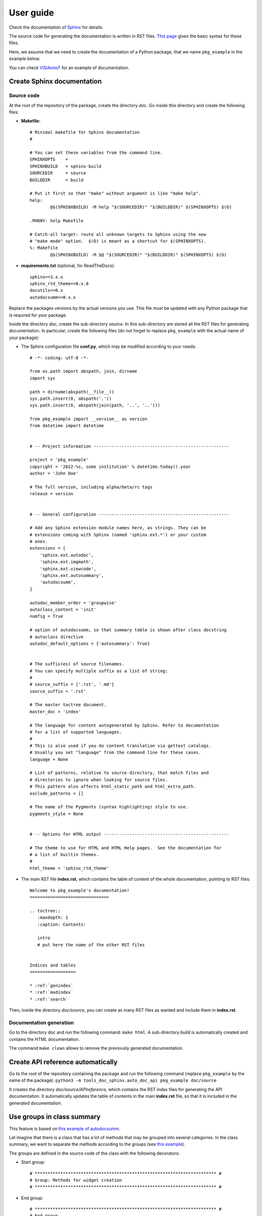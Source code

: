 ==========
User guide
==========

Check the documentation of `Sphinx <https://www.sphinx-doc.org/en/master/index.html>`_ for details.

The source code for generating the documentation is written in RST files. `This page <https://www.sphinx-doc.org/en/master/usage/restructuredtext/basics.html>`_ gives the basic syntax for these files.

Here, we assume that we need to create the documentation of a Python package, that we name ``pkg_example`` in the example below.

You can check `ViSiAnnoT <https://github.com/RphWbr/visiannot>`_ for an example of documentation.


Create Sphinx documentation
===========================

Source code
-----------
At the root of the repository of the package, create the directory *doc*. Go inside this directory and create the following files:

- **Makefile**::

	# Minimal makefile for Sphinx documentation
	#

	# You can set these variables from the command line.
	SPHINXOPTS    =
	SPHINXBUILD   = sphinx-build
	SOURCEDIR     = source
	BUILDDIR      = build

	# Put it first so that "make" without argument is like "make help".
	help:
		@$(SPHINXBUILD) -M help "$(SOURCEDIR)" "$(BUILDDIR)" $(SPHINXOPTS) $(O)

	.PHONY: help Makefile

	# Catch-all target: route all unknown targets to Sphinx using the new
	# "make mode" option.  $(O) is meant as a shortcut for $(SPHINXOPTS).
	%: Makefile
		@$(SPHINXBUILD) -M $@ "$(SOURCEDIR)" "$(BUILDDIR)" $(SPHINXOPTS) $(O)

- **requirements.txt** (optional, for ReadTheDocs)::

	sphinx==3.x.x
	sphinx_rtd_theme==0.x.0
	docutils==0.x
	autodocsumm==0.x.x

Replace the packages versions by the actual versions you use. This file must be updated with any Python package that is required for your package.

Inside the directory *doc*, create the sub-directory *source*. In this sub-directory are stored all the RST files for generating documentation. In particular, create the following files (do not forget to replace ``pkg_example`` with the actual name of your package):

- The Sphinx configuration file **conf.py**, which may be modified according to your needs::

	# -*- coding: utf-8 -*-

	from os.path import abspath, join, dirname
	import sys

	path = dirname(abspath(__file__))
	sys.path.insert(0, abspath('.'))
	sys.path.insert(0, abspath(join(path, '..', '..')))

	from pkg_example import __version__ as version
	from datetime import datetime


	# -- Project information -----------------------------------------------------

	project = 'pkg_example'
	copyright = '2022-%s, some institution' % datetime.today().year
	author = 'John Doe'

	# The full version, including alpha/beta/rc tags
	release = version


	# -- General configuration ---------------------------------------------------

	# Add any Sphinx extension module names here, as strings. They can be
	# extensions coming with Sphinx (named 'sphinx.ext.*') or your custom
	# ones.
	extensions = [
	    'sphinx.ext.autodoc',
	    'sphinx.ext.imgmath',
	    'sphinx.ext.viewcode',
	    'sphinx.ext.autosummary',
	    'autodocsumm',
	]

	autodoc_member_order = 'groupwise'
	autoclass_content = 'init'
	numfig = True

	# option of autodocsumm, so that summary table is shown after class docstring
	# autoclass directive
	autodoc_default_options = {'autosummary': True}


	# The suffix(es) of source filenames.
	# You can specify multiple suffix as a list of string:
	#
	# source_suffix = ['.rst', '.md']
	source_suffix = '.rst'

	# The master toctree document.
	master_doc = 'index'

	# The language for content autogenerated by Sphinx. Refer to documentation
	# for a list of supported languages.
	#
	# This is also used if you do content translation via gettext catalogs.
	# Usually you set "language" from the command line for these cases.
	language = None

	# List of patterns, relative to source directory, that match files and
	# directories to ignore when looking for source files.
	# This pattern also affects html_static_path and html_extra_path.
	exclude_patterns = []

	# The name of the Pygments (syntax highlighting) style to use.
	pygments_style = None


	# -- Options for HTML output -------------------------------------------------

	# The theme to use for HTML and HTML Help pages.  See the documentation for
	# a list of builtin themes.
	#
	html_theme = 'sphinx_rtd_theme'

- The main RST file **index.rst**, which contains the table of content of the whole documentation, pointing to RST files::

	Welcome to pkg_example's documentation!
	===============================

	.. toctree::
	   :maxdepth: 1
	   :caption: Contents:
	   
	   intro
	   # put here the name of the other RST files


	Indices and tables
	==================

	* :ref:`genindex`
	* :ref:`modindex`
	* :ref:`search`

Then, inside the directory *doc/source*, you can create as many RST files as wanted and include them in **index.rst**.

Documentation generation
------------------------

Go to the directory *doc* and run the following command: ``make html``. A sub-directory *build* is automatically created and contains the HTML documentation.

The command ``make clean`` allows to remove the previously generated documentation.


Create API reference automatically
==================================

Go to the root of the repository containing the package and run the following command (replace ``pkg_example`` by the name of the package): ``python3 -m tools_doc_sphinx.auto_doc_api pkg_example doc/source``

It creates the directory *doc/source/APIreference*, which contains the RST index files for generating the API documentation. It automatically updates the table of contents in the main **index.rst** file, so that it is included in the generated documentation.


Use groups in class summary
===========================
This feature is based on `this example of autodocsumm <https://autodocsumm.readthedocs.io/en/latest/examples.html?highlight=example_grouper#including-a-table-of-contents>`_.

Let imagine that there is a class that has a lot of methods that may be grouped into several categories. In the class summary, we want to separate the methods according to the groups (see `this example <https://visiannot.readthedocs.io/en/latest/APIreference/configuration/ConfigurationWindow/index.html#class-configurationwindow>`_).

The groups are defined in the source code of the class with the following decorators:

- Start group::

    # *********************************************************************** #
    # Group: Methods for widget creation
    # *********************************************************************** #

- End group::

    # *********************************************************************** #
    # End group
    # *********************************************************************** #

The following line must be added in the preambule of **conf.py**: ``from tools_doc_sphinx.summary_groups import setup``.

At the same location than **conf.py**, create the file **pkg_name.py**, which must contain the following line: ``PACKAGE_NAME = 'pkg_example'`` (replace ``pkg_example`` by the actual name of the package).

And that's it! Just run ``make html`` to generate the documentation.

Create tree view
================

To create a file with the tree view of the package repository, go to the root of the repository and run the following command: ``python3 -m tools_doc_sphinx.tree_view_source_code .``.

The file **tree_view.txt** is automatically created. The **.gitignore** file is taken into account so that files that are ignored in the repository are also ignored in the generated tree view.
